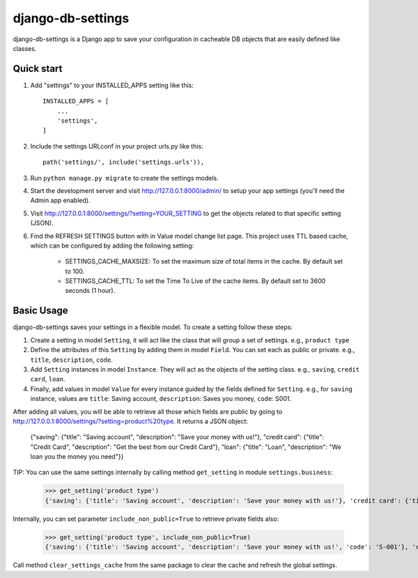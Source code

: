 django-db-settings
==================

django-db-settings is a Django app to save your configuration in cacheable DB objects that are easily defined like classes.

Quick start
-----------

1. Add "settings" to your INSTALLED_APPS setting like this::

    INSTALLED_APPS = [
        ...
        'settings',
    ]


2. Include the settings URLconf in your project urls.py like this::

    path('settings/', include('settings.urls')),


3. Run ``python manage.py migrate`` to create the settings models.

4. Start the development server and visit http://127.0.0.1:8000/admin/ to setup your app settings (you'll need the Admin app enabled).

5. Visit http://127.0.0.1:8000/settings/?setting=YOUR_SETTING to get the objects related to that specific setting (JSON).

6. Find the REFRESH SETTINGS button with in Value model change list page. This project uses TTL based cache, which can be configured by adding the following setting:

    - SETTINGS_CACHE_MAXSIZE: To set the maximum size of total items in the cache. By default set to 100.
    - SETTINGS_CACHE_TTL: To set the Time To Live of the cache items. By default set to 3600 seconds (1 hour).


Basic Usage
-----------

django-db-settings saves your settings in a flexible model. To create a setting follow these steps:

1. Create a setting in model ``Setting``, it will act like the class that will group a set of settings. e.g., ``product type``

2. Define the attributes of this ``Setting`` by adding them in model ``Field``. You can set each as public or private. e.g., ``title``, ``description``, ``code``.

3. Add ``Setting`` instances in model ``Instance``. They will act as the objects of the setting class. e.g., ``saving``, ``credit card``, ``loan``.

4. Finally, add values in model ``Value`` for every instance guided by the fields defined for ``Setting``. e.g., for ``saving`` instance, values are ``title``: Saving account, ``description``: Saves you money, ``code``: S001.

After adding all values, you will be able to retrieve all those which fields are public by going to http://127.0.0.1:8000/settings/?setting=product%20type. It returns a JSON object:

    {"saving": {"title": "Saving account", "description": "Save your money with us!"}, "credit card": {"title": "Credit Card", "description": "Get the best from our Credit Card"}, "loan": {"title": "Loan", "description": "We loan you the money you need"}}

TIP: You can use the same settings internally by calling method ``get_setting`` in module ``settings.business``:

    >>> get_setting('product type')
    {'saving': {'title': 'Saving account', 'description': 'Save your money with us!'}, 'credit card': {'title': 'Credit Card', 'description': 'Get the best from our Credit Card'}, 'loan': {'title': 'Loan', 'description': 'We loan you the money you need'}}

Internally, you can set parameter ``include_non_public=True`` to retrieve private fields also:

    >>> get_setting('product type', include_non_public=True)
    {'saving': {'title': 'Saving account', 'description': 'Save your money with us!', 'code': 'S-001'}, 'credit card': {'title': 'Credit Card', 'code': 'C-001', 'description': 'Get the best from our Credit Card'}, 'loan': {'title': 'Loan', 'description': 'We loan you the money you need', 'code': 'L-001'}}

Call method ``clear_settings_cache`` from the same package to clear the cache and refresh the global settings.